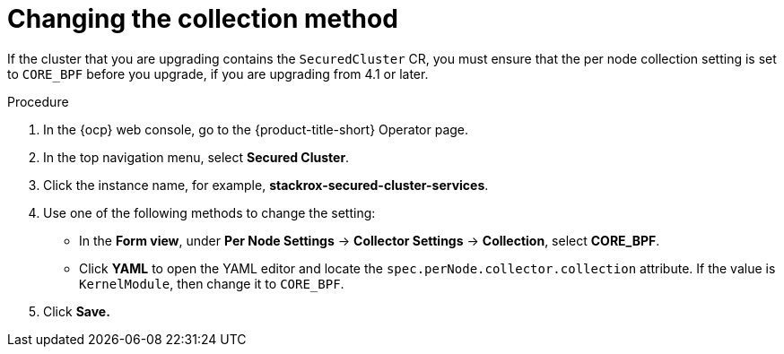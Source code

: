 // Module included in the following assemblies:
//
// * upgrading/upgrade-operator.adoc
:_mod-docs-content-type: PROCEDURE
[id="change-collection-method_{context}"]
= Changing the collection method

[role="_abstract"]
If the cluster that you are upgrading contains the `SecuredCluster` CR, you must ensure that the per node collection setting is set to `CORE_BPF` before you upgrade, if you are upgrading from 4.1 or later.

.Procedure

. In the {ocp} web console, go to the {product-title-short} Operator page.
. In the top navigation menu, select *Secured Cluster*.
. Click the instance name, for example, *stackrox-secured-cluster-services*.
. Use one of the following methods to change the setting:
* In the *Form view*, under *Per Node Settings* -> *Collector Settings* -> *Collection*, select *CORE_BPF*.
* Click *YAML* to open the YAML editor and locate the `spec.perNode.collector.collection` attribute. If the value is `KernelModule`, then change it to `CORE_BPF`.
. Click *Save.*